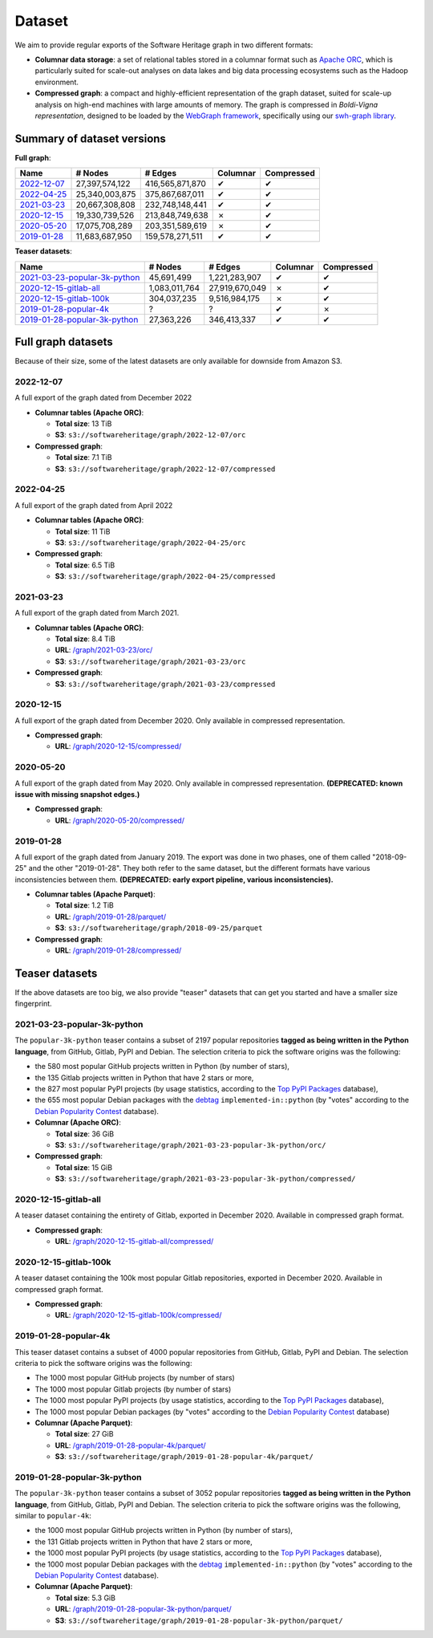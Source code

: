 .. _swh-dataset-list:

Dataset
=======

We aim to provide regular exports of the Software Heritage graph in two
different formats:

- **Columnar data storage**: a set of relational tables stored in a columnar
  format such as `Apache ORC <https://orc.apache.org/>`_, which is particularly
  suited for scale-out analyses on data lakes and big data processing
  ecosystems such as the Hadoop environment.

- **Compressed graph**: a compact and highly-efficient representation of the
  graph dataset, suited for scale-up analysis on high-end machines with large
  amounts of memory. The graph is compressed in *Boldi-Vigna representation*,
  designed to be loaded by the `WebGraph framework
  <https://webgraph.di.unimi.it/>`_, specifically using our `swh-graph
  library <https://docs.softwareheritage.org/devel/swh-graph/index.html>`_.


Summary of dataset versions
---------------------------

**Full graph**:

.. list-table::
   :header-rows: 1

   * - Name
     - # Nodes
     - # Edges
     - Columnar
     - Compressed

   * - `2022-12-07`_
     - 27,397,574,122
     - 416,565,871,870
     - ✔
     - ✔

   * - `2022-04-25`_
     - 25,340,003,875
     - 375,867,687,011
     - ✔
     - ✔

   * - `2021-03-23`_
     - 20,667,308,808
     - 232,748,148,441
     - ✔
     - ✔

   * - `2020-12-15`_
     - 19,330,739,526
     - 213,848,749,638
     - ✗
     - ✔

   * - `2020-05-20`_
     - 17,075,708,289
     - 203,351,589,619
     - ✗
     - ✔

   * - `2019-01-28`_
     - 11,683,687,950
     - 159,578,271,511
     - ✔
     - ✔


**Teaser datasets**:

.. list-table::
   :header-rows: 1

   * - Name
     - # Nodes
     - # Edges
     - Columnar
     - Compressed

   * - `2021-03-23-popular-3k-python`_
     - 45,691,499
     - 1,221,283,907
     - ✔
     - ✔

   * - `2020-12-15-gitlab-all`_
     - 1,083,011,764
     - 27,919,670,049
     - ✗
     - ✔

   * - `2020-12-15-gitlab-100k`_
     - 304,037,235
     - 9,516,984,175
     - ✗
     - ✔

   * - `2019-01-28-popular-4k`_
     - ?
     - ?
     - ✔
     - ✗

   * - `2019-01-28-popular-3k-python`_
     - 27,363,226
     - 346,413,337
     - ✔
     - ✔

Full graph datasets
-------------------

Because of their size, some of the latest datasets are only available for
downside from Amazon S3.

2022-12-07
~~~~~~~~~~

A full export of the graph dated from December 2022

- **Columnar tables (Apache ORC)**:

  - **Total size**: 13 TiB
  - **S3**: ``s3://softwareheritage/graph/2022-12-07/orc``

- **Compressed graph**:

  - **Total size**: 7.1 TiB
  - **S3**: ``s3://softwareheritage/graph/2022-12-07/compressed``

2022-04-25
~~~~~~~~~~

A full export of the graph dated from April 2022

- **Columnar tables (Apache ORC)**:

  - **Total size**: 11 TiB
  - **S3**: ``s3://softwareheritage/graph/2022-04-25/orc``

- **Compressed graph**:

  - **Total size**: 6.5 TiB
  - **S3**: ``s3://softwareheritage/graph/2022-04-25/compressed``


2021-03-23
~~~~~~~~~~

A full export of the graph dated from March 2021.

- **Columnar tables (Apache ORC)**:

  - **Total size**: 8.4 TiB
  - **URL**: `/graph/2021-03-23/orc/
    <https://annex.softwareheritage.org/public/dataset/graph/2021-03-23/orc/>`_
  - **S3**: ``s3://softwareheritage/graph/2021-03-23/orc``

- **Compressed graph**:

  - **S3**: ``s3://softwareheritage/graph/2021-03-23/compressed``


2020-12-15
~~~~~~~~~~

A full export of the graph dated from December 2020. Only available in
compressed representation.

- **Compressed graph**:

  - **URL**: `/graph/2020-12-15/compressed/
    <https://annex.softwareheritage.org/public/dataset/graph/2020-12-15/compressed/>`_


2020-05-20
~~~~~~~~~~


A full export of the graph dated from May 2020. Only available in
compressed representation.
**(DEPRECATED: known issue with missing snapshot edges.)**

- **Compressed graph**:

  - **URL**: `/graph/2020-05-20/compressed/
    <https://annex.softwareheritage.org/public/dataset/graph/2020-05-20/compressed/>`_


2019-01-28
~~~~~~~~~~

A full export of the graph dated from January 2019. The export was done in two
phases, one of them called "2018-09-25" and the other "2019-01-28". They both
refer to the same dataset, but the different formats have various
inconsistencies between them.
**(DEPRECATED: early export pipeline, various inconsistencies).**

- **Columnar tables (Apache Parquet)**:

  - **Total size**: 1.2 TiB
  - **URL**: `/graph/2019-01-28/parquet/
    <https://annex.softwareheritage.org/public/dataset/graph/2019-01-28/parquet/>`_
  - **S3**: ``s3://softwareheritage/graph/2018-09-25/parquet``

- **Compressed graph**:

  - **URL**: `/graph/2019-01-28/compressed/
    <https://annex.softwareheritage.org/public/dataset/graph/2019-01-28/compressed/>`_


Teaser datasets
---------------

If the above datasets are too big, we also provide "teaser"
datasets that can get you started and have a smaller size fingerprint.

2021-03-23-popular-3k-python
~~~~~~~~~~~~~~~~~~~~~~~~~~~~

The ``popular-3k-python`` teaser contains a subset of 2197 popular
repositories **tagged as being written in the Python language**, from GitHub,
Gitlab, PyPI and Debian. The selection criteria to pick the software origins
was the following:

- the 580 most popular GitHub projects written in Python (by number of stars),
- the 135 Gitlab projects written in Python that have 2 stars or more,
- the 827 most popular PyPI projects (by usage statistics, according to the
  `Top PyPI Packages <https://hugovk.github.io/top-pypi-packages/>`_ database),
- the 655 most popular Debian packages with the
  `debtag <https://debtags.debian.org/>`_ ``implemented-in::python`` (by
  "votes" according to the `Debian Popularity Contest
  <https://popcon.debian.org/>`_ database).

- **Columnar (Apache ORC)**:

  - **Total size**: 36 GiB
  - **S3**: ``s3://softwareheritage/graph/2021-03-23-popular-3k-python/orc/``

- **Compressed graph**:

  - **Total size**: 15 GiB
  - **S3**: ``s3://softwareheritage/graph/2021-03-23-popular-3k-python/compressed/``


2020-12-15-gitlab-all
~~~~~~~~~~~~~~~~~~~~~

A teaser dataset containing the entirety of Gitlab, exported in December 2020.
Available in compressed graph format.

- **Compressed graph**:

  - **URL**: `/graph/2020-12-15-gitlab-all/compressed/
    <https://annex.softwareheritage.org/public/dataset/graph/2020-12-15-gitlab-all/compressed/>`_

2020-12-15-gitlab-100k
~~~~~~~~~~~~~~~~~~~~~~

A teaser dataset containing the 100k most popular Gitlab repositories,
exported in December 2020. Available in compressed graph format.

- **Compressed graph**:

  - **URL**: `/graph/2020-12-15-gitlab-100k/compressed/
    <https://annex.softwareheritage.org/public/dataset/graph/2020-12-15-gitlab-100k/compressed/>`_


2019-01-28-popular-4k
~~~~~~~~~~~~~~~~~~~~~

This teaser dataset contains a subset of 4000 popular repositories from GitHub,
Gitlab, PyPI and Debian. The selection criteria to pick the software origins
was the following:

- The 1000 most popular GitHub projects (by number of stars)
- The 1000 most popular Gitlab projects (by number of stars)
- The 1000 most popular PyPI projects (by usage statistics, according to the
  `Top PyPI Packages <https://hugovk.github.io/top-pypi-packages/>`_ database),
- The 1000 most popular Debian packages (by "votes" according to the `Debian
  Popularity Contest <https://popcon.debian.org/>`_ database)

- **Columnar (Apache Parquet)**:

  - **Total size**: 27 GiB
  - **URL**: `/graph/2019-01-28-popular-4k/parquet/
    <https://annex.softwareheritage.org/public/dataset/graph/2019-01-28-popular-4k/parquet/>`_
  - **S3**: ``s3://softwareheritage/graph/2019-01-28-popular-4k/parquet/``

2019-01-28-popular-3k-python
~~~~~~~~~~~~~~~~~~~~~~~~~~~~

The ``popular-3k-python`` teaser contains a subset of 3052 popular
repositories **tagged as being written in the Python language**, from GitHub,
Gitlab, PyPI and Debian. The selection criteria to pick the software origins
was the following, similar to ``popular-4k``:

- the 1000 most popular GitHub projects written in Python (by number of stars),
- the 131 Gitlab projects written in Python that have 2 stars or more,
- the 1000 most popular PyPI projects (by usage statistics, according to the
  `Top PyPI Packages <https://hugovk.github.io/top-pypi-packages/>`_ database),
- the 1000 most popular Debian packages with the
  `debtag <https://debtags.debian.org/>`_ ``implemented-in::python`` (by
  "votes" according to the `Debian Popularity Contest
  <https://popcon.debian.org/>`_ database).

- **Columnar (Apache Parquet)**:

  - **Total size**: 5.3 GiB
  - **URL**: `/graph/2019-01-28-popular-3k-python/parquet/
    <https://annex.softwareheritage.org/public/dataset/graph/2019-01-28-popular-3k-python/parquet/>`_
  - **S3**: ``s3://softwareheritage/graph/2019-01-28-popular-3k-python/parquet/``
